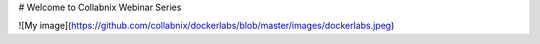 # Welcome to Collabnix Webinar Series

![My image](https://github.com/collabnix/dockerlabs/blob/master/images/dockerlabs.jpeg)

